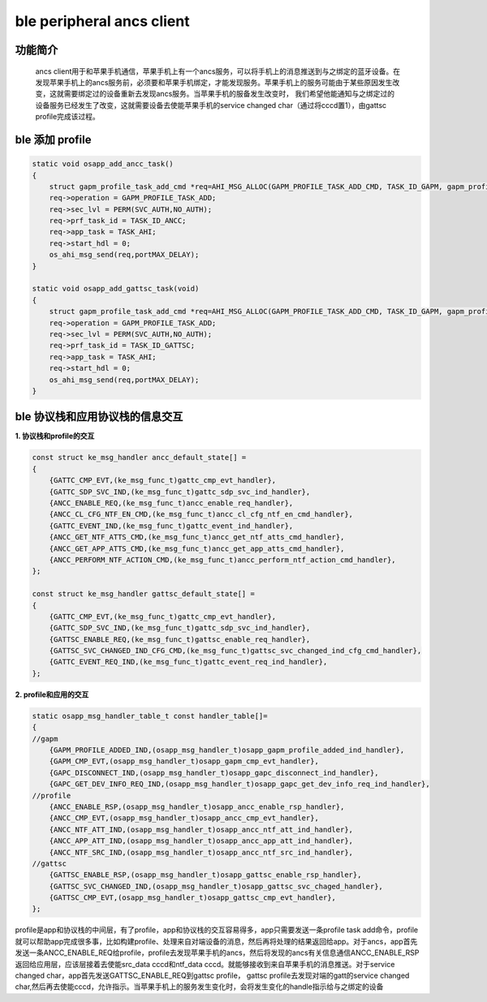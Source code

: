 ====================================
ble peripheral ancs client
====================================

功能简介
==========

    ancs client用于和苹果手机通信，苹果手机上有一个ancs服务，可以将手机上的消息推送到与之绑定的蓝牙设备。在发现苹果手机上的ancs服务前，必须要和苹果手机绑定，才能发现服务。苹果手机上的服务可能由于某些原因发生改变，这就需要绑定过的设备重新去发现ancs服务。当苹果手机的服备发生改变时， 我们希望他能通知与之绑定过的设备服务已经发生了改变，这就需要设备去使能苹果手机的service changed char（通过将cccd置1），由gattsc profile完成该过程。

ble 添加 profile
======================

.. code:: c

    static void osapp_add_ancc_task()
    {
        struct gapm_profile_task_add_cmd *req=AHI_MSG_ALLOC(GAPM_PROFILE_TASK_ADD_CMD, TASK_ID_GAPM, gapm_profile_task_add_cmd);
        req->operation = GAPM_PROFILE_TASK_ADD;
        req->sec_lvl = PERM(SVC_AUTH,NO_AUTH);
        req->prf_task_id = TASK_ID_ANCC;
        req->app_task = TASK_AHI;
        req->start_hdl = 0;
        os_ahi_msg_send(req,portMAX_DELAY);
    }

    static void osapp_add_gattsc_task(void)
    {
        struct gapm_profile_task_add_cmd *req=AHI_MSG_ALLOC(GAPM_PROFILE_TASK_ADD_CMD, TASK_ID_GAPM, gapm_profile_task_add_cmd);
        req->operation = GAPM_PROFILE_TASK_ADD;
        req->sec_lvl = PERM(SVC_AUTH,NO_AUTH);
        req->prf_task_id = TASK_ID_GATTSC;
        req->app_task = TASK_AHI;
        req->start_hdl = 0;
        os_ahi_msg_send(req,portMAX_DELAY);
    }


ble 协议栈和应用协议栈的信息交互
==================================
  
**1. 协议栈和profile的交互**

.. code:: c

    const struct ke_msg_handler ancc_default_state[] =
    {
        {GATTC_CMP_EVT,(ke_msg_func_t)gattc_cmp_evt_handler},
        {GATTC_SDP_SVC_IND,(ke_msg_func_t)gattc_sdp_svc_ind_handler},
        {ANCC_ENABLE_REQ,(ke_msg_func_t)ancc_enable_req_handler},
        {ANCC_CL_CFG_NTF_EN_CMD,(ke_msg_func_t)ancc_cl_cfg_ntf_en_cmd_handler},
        {GATTC_EVENT_IND,(ke_msg_func_t)gattc_event_ind_handler},
        {ANCC_GET_NTF_ATTS_CMD,(ke_msg_func_t)ancc_get_ntf_atts_cmd_handler},
        {ANCC_GET_APP_ATTS_CMD,(ke_msg_func_t)ancc_get_app_atts_cmd_handler},
        {ANCC_PERFORM_NTF_ACTION_CMD,(ke_msg_func_t)ancc_perform_ntf_action_cmd_handler},
    };

    const struct ke_msg_handler gattsc_default_state[] =
    {
        {GATTC_CMP_EVT,(ke_msg_func_t)gattc_cmp_evt_handler},
        {GATTC_SDP_SVC_IND,(ke_msg_func_t)gattc_sdp_svc_ind_handler},
        {GATTSC_ENABLE_REQ,(ke_msg_func_t)gattsc_enable_req_handler},
        {GATTSC_SVC_CHANGED_IND_CFG_CMD,(ke_msg_func_t)gattsc_svc_changed_ind_cfg_cmd_handler},
        {GATTC_EVENT_REQ_IND,(ke_msg_func_t)gattc_event_req_ind_handler},
    };



**2. profile和应用的交互**

.. code:: c

    static osapp_msg_handler_table_t const handler_table[]=
    {
    //gapm
        {GAPM_PROFILE_ADDED_IND,(osapp_msg_handler_t)osapp_gapm_profile_added_ind_handler},
        {GAPM_CMP_EVT,(osapp_msg_handler_t)osapp_gapm_cmp_evt_handler},
        {GAPC_DISCONNECT_IND,(osapp_msg_handler_t)osapp_gapc_disconnect_ind_handler},
        {GAPC_GET_DEV_INFO_REQ_IND,(osapp_msg_handler_t)osapp_gapc_get_dev_info_req_ind_handler},
    //profile
        {ANCC_ENABLE_RSP,(osapp_msg_handler_t)osapp_ancc_enable_rsp_handler},
        {ANCC_CMP_EVT,(osapp_msg_handler_t)osapp_ancc_cmp_evt_handler},
        {ANCC_NTF_ATT_IND,(osapp_msg_handler_t)osapp_ancc_ntf_att_ind_handler},
        {ANCC_APP_ATT_IND,(osapp_msg_handler_t)osapp_ancc_app_att_ind_handler},
        {ANCC_NTF_SRC_IND,(osapp_msg_handler_t)osapp_ancc_ntf_src_ind_handler},
    //gattsc
        {GATTSC_ENABLE_RSP,(osapp_msg_handler_t)osapp_gattsc_enable_rsp_handler},
        {GATTSC_SVC_CHANGED_IND,(osapp_msg_handler_t)osapp_gattsc_svc_chaged_handler},
        {GATTSC_CMP_EVT,(osapp_msg_handler_t)osapp_gattsc_cmp_evt_handler},
    };

profile是app和协议栈的中间层，有了profile，app和协议栈的交互容易得多，app只需要发送一条profile task add命令，profile就可以帮助app完成很多事，比如构建profile、处理来自对端设备的消息，然后再将处理的结果返回给app。对于ancs，app首先发送一条ANCC_ENABLE_REQ给profile，profile去发现苹果手机的ancs，然后将发现的ancs有关信息通信ANCC_ENABLE_RSP返回给应用层，应该层接着去使能src_data cccd和ntf_data cccd。就能够接收到来自苹果手机的消息推送。对于service changed char，app首先发送GATTSC_ENABLE_REQ到gattsc profile， gattsc profile去发现对端的gatt的service changed char,然后再去使能cccd，允许指示。当苹果手机上的服务发生变化时，会将发生变化的handle指示给与之绑定的设备